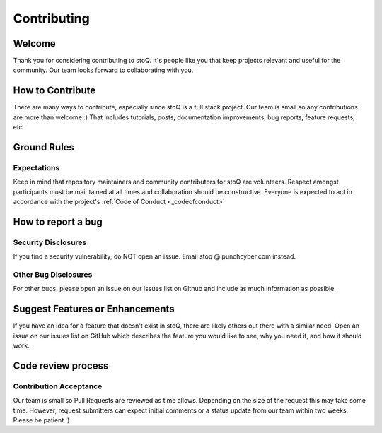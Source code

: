 .. _contributing:

Contributing
============

Welcome
-------
Thank you for considering contributing to stoQ. It's people like you that keep
projects relevant and useful for the community. Our team looks forward to
collaborating with you.


How to Contribute
-----------------
There are many ways to contribute, especially since stoQ is a full stack project.
Our team is small so any contributions are more than welcome :) That includes
tutorials, posts, documentation improvements, bug reports, feature requests, etc.


Ground Rules
------------

Expectations
^^^^^^^^^^^^
Keep in mind that repository maintainers and community contributors for stoQ
are volunteers. Respect amongst participants must be maintained at all times
and collaboration should be constructive. Everyone is expected to act in
accordance with the project's :ref:`Code of Conduct <_codeofconduct>`


How to report a bug
-------------------

Security Disclosures
^^^^^^^^^^^^^^^^^^^^
If you find a security vulnerability, do NOT open an issue.
Email stoq @ punchcyber.com instead.

Other Bug Disclosures
^^^^^^^^^^^^^^^^^^^^^

For other bugs, please open an issue on our issues list on Github and include
as much information as possible.


Suggest Features or Enhancements
--------------------------------

If you have an idea for a feature that doesn't exist in stoQ, there
are likely others out there with a similar need. Open an issue on our issues
list on GitHub which describes the feature you would like to see, why you
need it, and how it should work.


Code review process
-------------------

Contribution Acceptance
^^^^^^^^^^^^^^^^^^^^^^^

Our team is small so Pull Requests are reviewed as time allows. Depending on
the size of the request this may take some time. However, request submitters
can expect initial comments or a status update from our team within two weeks.
Please be patient :)
